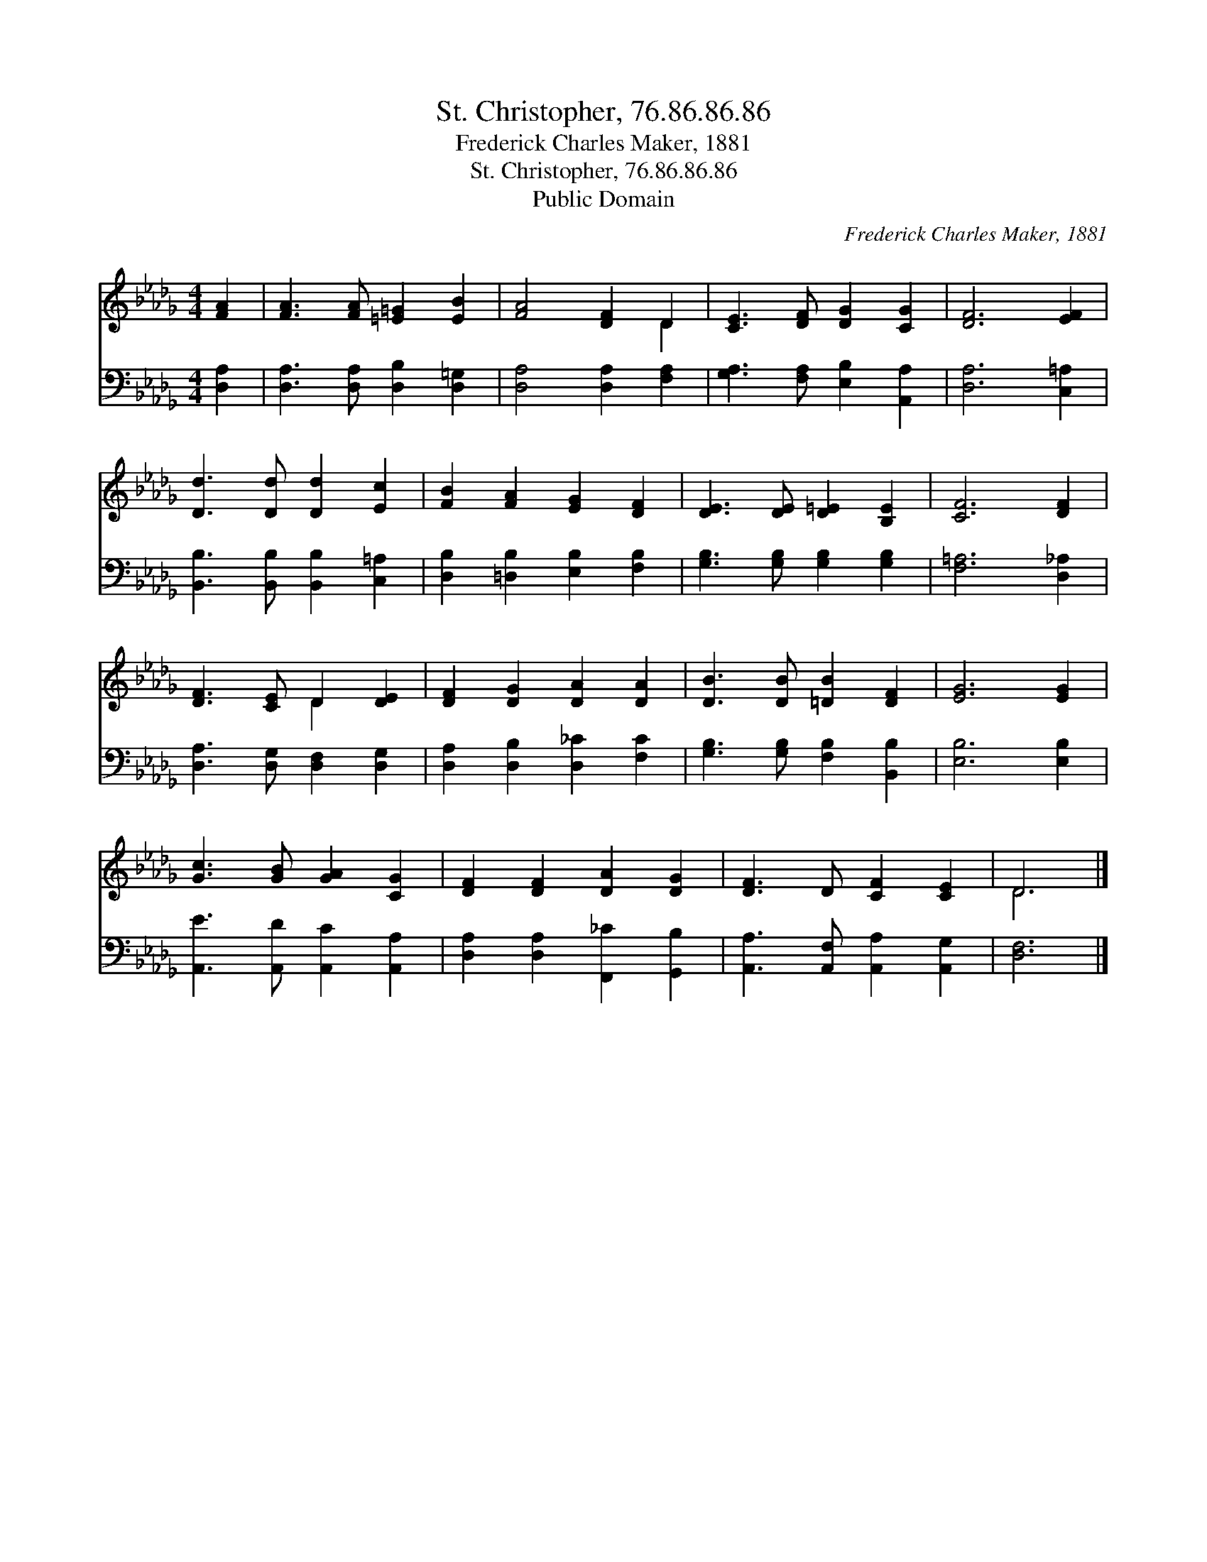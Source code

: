 X:1
T:St. Christopher, 76.86.86.86
T:Frederick Charles Maker, 1881
T:St. Christopher, 76.86.86.86
T:Public Domain
C:Frederick Charles Maker, 1881
Z:Public Domain
%%score ( 1 2 ) 3
L:1/8
M:4/4
K:Db
V:1 treble 
V:2 treble 
V:3 bass 
V:1
 [FA]2 | [FA]3 [FA] [=E=G]2 [EB]2 | [FA]4 [DF]2 D2 | [CE]3 [DF] [DG]2 [CG]2 | [DF]6 [EF]2 | %5
 [Dd]3 [Dd] [Dd]2 [Ec]2 | [FB]2 [FA]2 [EG]2 [DF]2 | [DE]3 [DE] [D=E]2 [B,E]2 | [CF]6 [DF]2 | %9
 [DF]3 [CE] D2 [DE]2 | [DF]2 [DG]2 [DA]2 [DA]2 | [DB]3 [DB] [=DB]2 [DF]2 | [EG]6 [EG]2 | %13
 [Gc]3 [GB] [GA]2 [CG]2 | [DF]2 [DF]2 [DA]2 [DG]2 | [DF]3 D [CF]2 [CE]2 | D6 |] %17
V:2
 x2 | x8 | x6 D2 | x8 | x8 | x8 | x8 | x8 | x8 | x4 D2 x2 | x8 | x8 | x8 | x8 | x8 | x8 | D6 |] %17
V:3
 [D,A,]2 | [D,A,]3 [D,A,] [D,B,]2 [D,=G,]2 | [D,A,]4 [D,A,]2 [F,A,]2 | %3
 [G,A,]3 [F,A,] [E,B,]2 [A,,A,]2 | [D,A,]6 [C,=A,]2 | [B,,B,]3 [B,,B,] [B,,B,]2 [C,=A,]2 | %6
 [D,B,]2 [=D,B,]2 [E,B,]2 [F,B,]2 | [G,B,]3 [G,B,] [G,B,]2 [G,B,]2 | [F,=A,]6 [D,_A,]2 | %9
 [D,A,]3 [D,G,] [D,F,]2 [D,G,]2 | [D,A,]2 [D,B,]2 [D,_C]2 [F,C]2 | %11
 [G,B,]3 [G,B,] [F,B,]2 [B,,B,]2 | [E,B,]6 [E,B,]2 | [A,,E]3 [A,,D] [A,,C]2 [A,,A,]2 | %14
 [D,A,]2 [D,A,]2 [F,,_C]2 [G,,B,]2 | [A,,A,]3 [A,,F,] [A,,A,]2 [A,,G,]2 | [D,F,]6 |] %17

